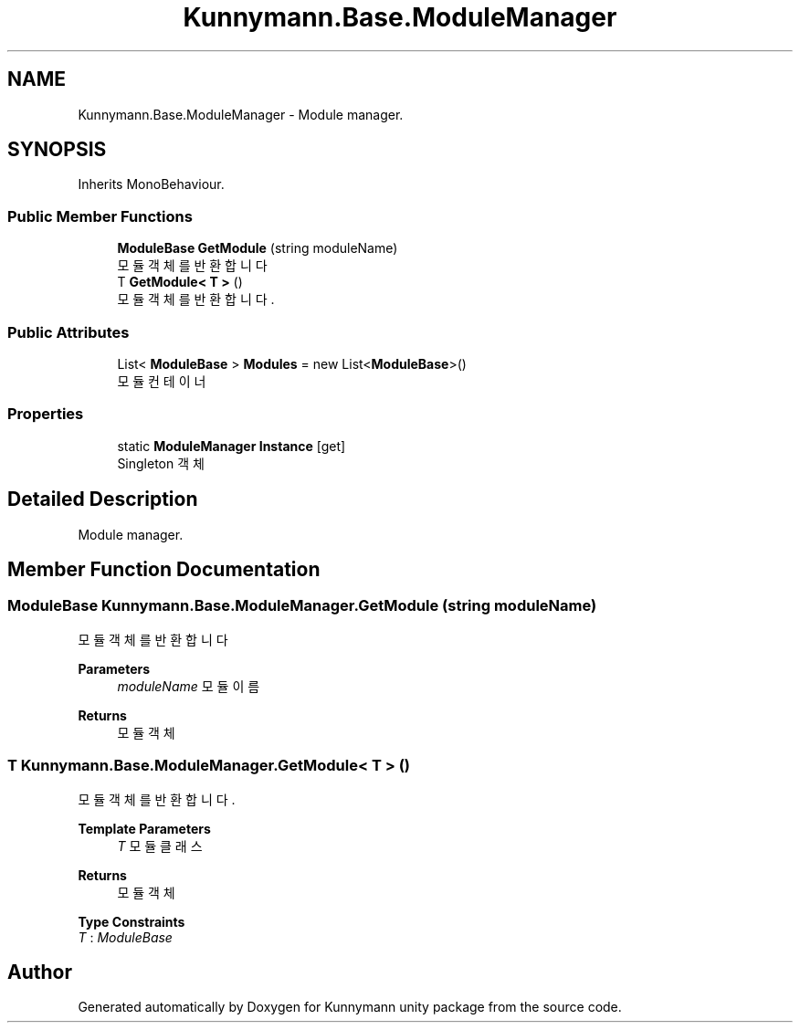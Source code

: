 .TH "Kunnymann.Base.ModuleManager" 3 "Version 1.0" "Kunnymann unity package" \" -*- nroff -*-
.ad l
.nh
.SH NAME
Kunnymann.Base.ModuleManager \- Module manager\&.  

.SH SYNOPSIS
.br
.PP
.PP
Inherits MonoBehaviour\&.
.SS "Public Member Functions"

.in +1c
.ti -1c
.RI "\fBModuleBase\fP \fBGetModule\fP (string moduleName)"
.br
.RI "모듈 객체를 반환합니다 "
.ti -1c
.RI "T \fBGetModule< T >\fP ()"
.br
.RI "모듈 객체를 반환합니다\&. "
.in -1c
.SS "Public Attributes"

.in +1c
.ti -1c
.RI "List< \fBModuleBase\fP > \fBModules\fP = new List<\fBModuleBase\fP>()"
.br
.RI "모듈 컨테이너 "
.in -1c
.SS "Properties"

.in +1c
.ti -1c
.RI "static \fBModuleManager\fP \fBInstance\fP\fR [get]\fP"
.br
.RI "Singleton 객체 "
.in -1c
.SH "Detailed Description"
.PP 
Module manager\&. 
.SH "Member Function Documentation"
.PP 
.SS "\fBModuleBase\fP Kunnymann\&.Base\&.ModuleManager\&.GetModule (string moduleName)"

.PP
모듈 객체를 반환합니다 
.PP
\fBParameters\fP
.RS 4
\fImoduleName\fP 모듈 이름
.RE
.PP
\fBReturns\fP
.RS 4
모듈 객체
.RE
.PP

.SS "T \fBKunnymann\&.Base\&.ModuleManager\&.GetModule\fP< T > ()"

.PP
모듈 객체를 반환합니다\&. 
.PP
\fBTemplate Parameters\fP
.RS 4
\fIT\fP 모듈 클래스
.RE
.PP
\fBReturns\fP
.RS 4
모듈 객체
.RE
.PP

.PP
\fBType Constraints\fP
.TP
\fIT\fP : \fIModuleBase\fP


.SH "Author"
.PP 
Generated automatically by Doxygen for Kunnymann unity package from the source code\&.
